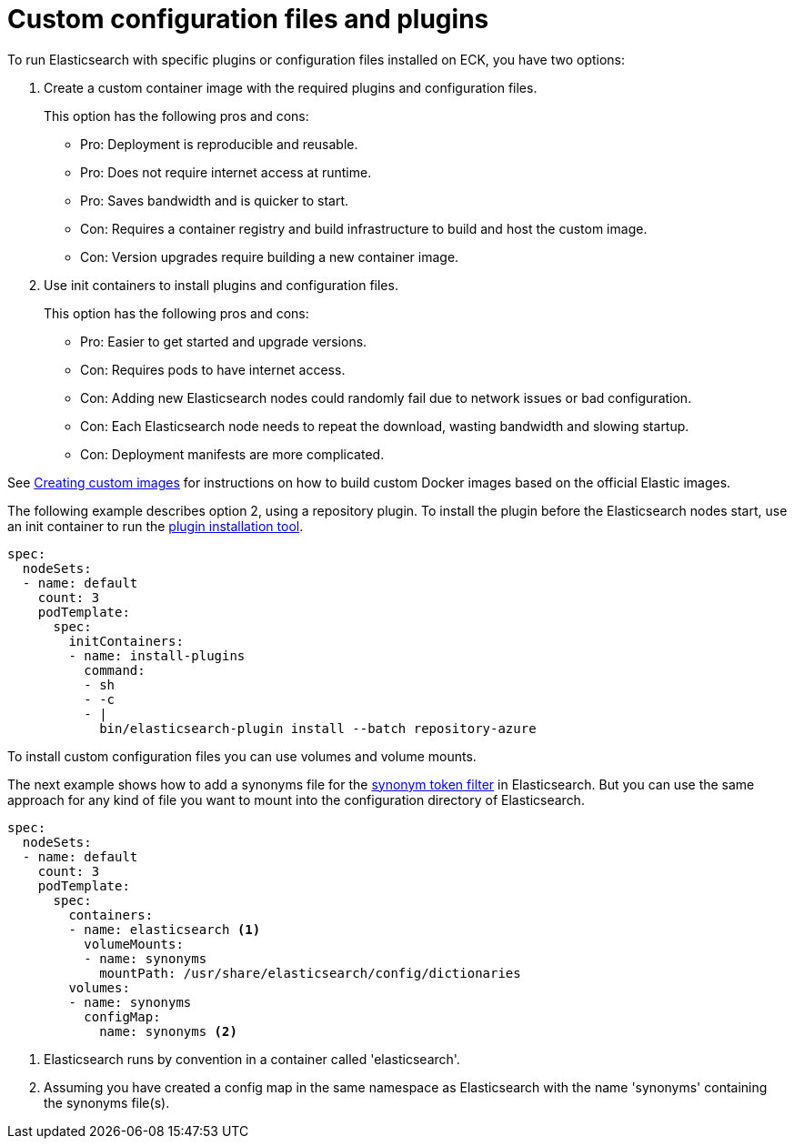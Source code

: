 :parent_page_id: elasticsearch-specification
:page_id: bundles-plugins
ifdef::env-github[]
****
link:https://www.elastic.co/guide/en/cloud-on-k8s/master/k8s-{parent_page_id}.html#k8s-{page_id}[View this document on the Elastic website]
****
endif::[]
[id="{p}-{page_id}"]
= Custom configuration files and plugins

To run Elasticsearch with specific plugins or configuration files installed on ECK, you have two options:

. Create a custom container image with the required plugins and configuration files. 
+
This option has the following pros and cons:
+
* Pro: Deployment is reproducible and reusable.
* Pro: Does not require internet access at runtime.
* Pro: Saves bandwidth and is quicker to start.
* Con: Requires a container registry and build infrastructure to build and host the custom image.
* Con: Version upgrades require building a new container image.

. Use init containers to install plugins and configuration files.
+
This option has the following pros and cons:
+
* Pro: Easier to get started and upgrade versions.
* Con: Requires pods to have internet access.
* Con: Adding new Elasticsearch nodes could randomly fail due to network issues or bad configuration.
* Con: Each Elasticsearch node needs to repeat the download, wasting bandwidth and slowing startup.
* Con: Deployment manifests are more complicated.

See <<{p}-custom-images,Creating custom images>> for instructions on how to build custom Docker images based on the official Elastic images.

The following example describes option 2, using a repository plugin. To install the plugin before the Elasticsearch
nodes start, use an init container to run the link:https://www.elastic.co/guide/en/elasticsearch/plugins/current/installation.html[plugin installation tool].

[source,yaml]
----
spec:
  nodeSets:
  - name: default
    count: 3
    podTemplate:
      spec:
        initContainers:
        - name: install-plugins
          command:
          - sh
          - -c
          - |
            bin/elasticsearch-plugin install --batch repository-azure
----

To install custom configuration files you can use volumes and volume mounts.

The next example shows how to add a synonyms file for the
link:https://www.elastic.co/guide/en/elasticsearch/reference/current/analysis-synonym-tokenfilter.html[synonym token filter] in Elasticsearch.
But you can use the same approach for any kind of file you want to mount into the configuration directory of Elasticsearch.

[source,yaml]
----
spec:
  nodeSets:
  - name: default
    count: 3
    podTemplate:
      spec:
        containers:
        - name: elasticsearch <1>
          volumeMounts:
          - name: synonyms
            mountPath: /usr/share/elasticsearch/config/dictionaries
        volumes:
        - name: synonyms
          configMap:
            name: synonyms <2>
----

<1> Elasticsearch runs by convention in a container called 'elasticsearch'.
<2> Assuming you have created a config map in the same namespace as Elasticsearch with the name 'synonyms' containing the synonyms file(s).
